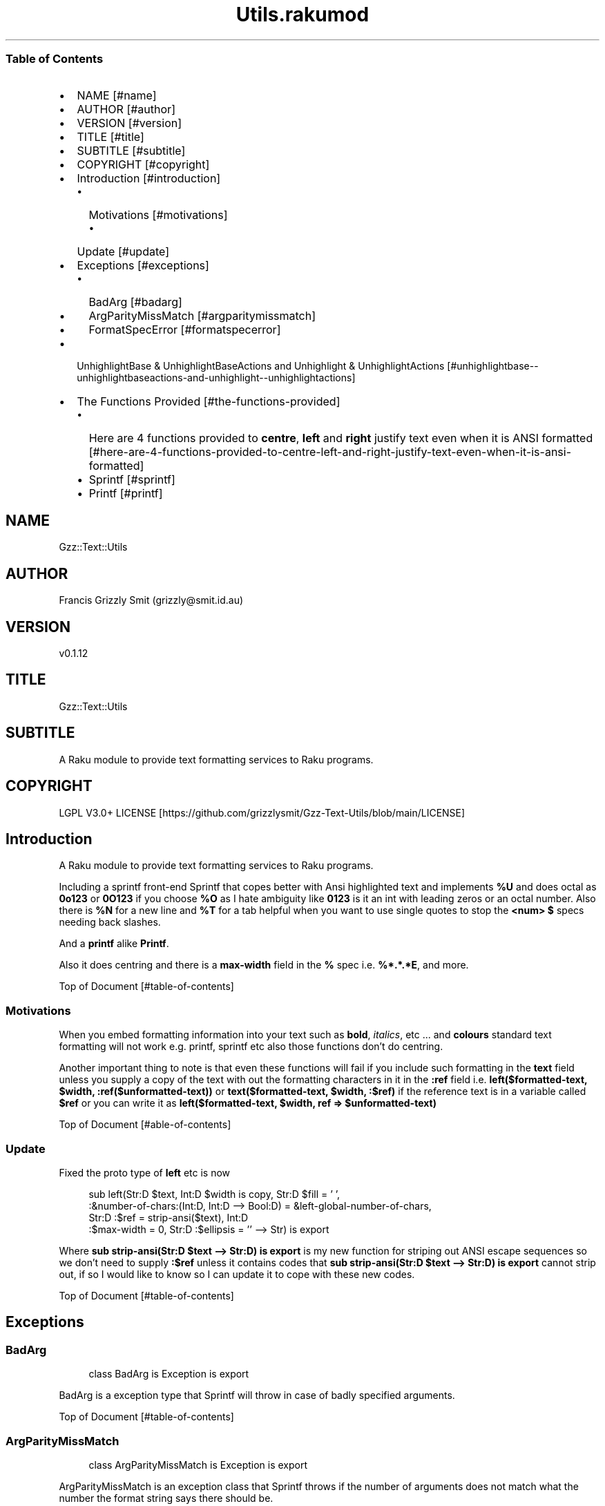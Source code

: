 .pc
.TH Utils.rakumod 1 2023-12-08
.SS Table of Contents
.IP \(bu 2m
NAME [#name]
.IP \(bu 2m
AUTHOR [#author]
.IP \(bu 2m
VERSION [#version]
.IP \(bu 2m
TITLE [#title]
.IP \(bu 2m
SUBTITLE [#subtitle]
.IP \(bu 2m
COPYRIGHT [#copyright]
.IP \(bu 2m
Introduction [#introduction]
.RS 2n
.IP \(bu 2m
Motivations [#motivations]
.RE
.RS 2n
.RS 2n
.IP \(bu 2m
Update [#update]
.RE
.RE
.IP \(bu 2m
Exceptions [#exceptions]
.RS 2n
.IP \(bu 2m
BadArg [#badarg]
.RE
.RS 2n
.IP \(bu 2m
ArgParityMissMatch [#argparitymissmatch]
.RE
.RS 2n
.IP \(bu 2m
FormatSpecError [#formatspecerror]
.RE
.IP \(bu 2m
UnhighlightBase & UnhighlightBaseActions and Unhighlight & UnhighlightActions [#unhighlightbase--unhighlightbaseactions-and-unhighlight--unhighlightactions]
.IP \(bu 2m
The Functions Provided [#the-functions-provided]
.RS 2n
.IP \(bu 2m
Here are 4 functions provided to \fBcentre\fR, \fBleft\fR and \fBright\fR justify text even when it is ANSI formatted [#here-are-4-functions-provided-to-centre-left-and-right-justify-text-even-when-it-is-ansi-formatted]
.RE
.RS 2n
.IP \(bu 2m
Sprintf [#sprintf]
.RE
.RS 2n
.IP \(bu 2m
Printf [#printf]
.RE
.SH "NAME"
Gzz::Text::Utils 
.SH "AUTHOR"
Francis Grizzly Smit (grizzly@smit\&.id\&.au)
.SH "VERSION"
v0\&.1\&.12
.SH "TITLE"
Gzz::Text::Utils
.SH "SUBTITLE"
A Raku module to provide text formatting services to Raku programs\&.
.SH "COPYRIGHT"
LGPL V3\&.0+ LICENSE [https://github.com/grizzlysmit/Gzz-Text-Utils/blob/main/LICENSE]
.SH Introduction

A Raku module to provide text formatting services to Raku programs\&.

Including a sprintf front\-end Sprintf that copes better with Ansi highlighted text and implements \fB%U\fR and does octal as \fB0o123\fR or \fB0O123\fR if you choose \fB%O\fR as I hate ambiguity like \fB0123\fR is it an int with leading zeros or an octal number\&. Also there is \fB%N\fR for a new line and \fB%T\fR for a tab helpful when you want to use single quotes to stop the \fB<num> $\fR specs needing back slashes\&.

And a \fBprintf\fR alike \fBPrintf\fR\&.

Also it does centring and there is a \fBmax\-width\fR field in the \fB%\fR spec i\&.e\&. \fB%*\&.*\&.*E\fR, and more\&.

Top of Document [#table-of-contents]
.SS Motivations

When you embed formatting information into your text such as \fBbold\fR, \fIitalics\fR, etc \&.\&.\&. and \fBcolours\fR standard text formatting will not work e\&.g\&. printf, sprintf etc also those functions don't do centring\&.

Another important thing to note is that even these functions will fail if you include such formatting in the \fBtext\fR field unless you supply a copy of the text with out the formatting characters in it in the \fB:ref\fR field i\&.e\&. \fBleft($formatted\-text, $width, :ref($unformatted\-text))\fR or \fBtext($formatted\-text, $width, :$ref)\fR if the reference text is in a variable called \fB$ref\fR or you can write it as \fBleft($formatted\-text, $width, ref => $unformatted\-text)\fR

Top of Document [#able-of-contents]
.SS Update

Fixed the proto type of \fBleft\fR etc is now 

.RS 4m
.EX
sub left(Str:D $text, Int:D $width is copy, Str:D $fill = ' ',
            :&number\-of\-chars:(Int:D, Int:D \-\-> Bool:D) = &left\-global\-number\-of\-chars,
               Str:D :$ref = strip\-ansi($text), Int:D
                                :$max\-width = 0, Str:D :$ellipsis = '' \-\-> Str) is export 

.EE
.RE
.P
Where \fBsub strip\-ansi(Str:D $text \-\-> Str:D) is export\fR is my new function for striping out ANSI escape sequences so we don't need to supply \fB:$ref\fR unless it contains codes that \fBsub strip\-ansi(Str:D $text \-\-> Str:D) is export\fR cannot strip out, if so I would like to know so I can update it to cope with these new codes\&.

Top of Document [#table-of-contents]
.SH Exceptions
.SS BadArg

.RS 4m
.EX
class BadArg is Exception is export


.EE
.RE
.P
BadArg is a exception type that Sprintf will throw in case of badly specified arguments\&.

Top of Document [#table-of-contents]
.SS ArgParityMissMatch

.RS 4m
.EX
class ArgParityMissMatch is Exception is export


.EE
.RE
.P
ArgParityMissMatch is an exception class that Sprintf throws if the number of arguments does not match what the number the format string says there should be\&.

\fBNB: if you use \fInum$\fR argument specs these will not count as they grab from the args add hoc, \fI*\fR width and precision spec however do count as they consume argument\&.\fR
Top of Document [#table-of-contents]
.SS FormatSpecError

.RS 4m
.EX
class FormatSpecError is Exception is export


.EE
.RE
.P
FormatSpecError is an exception class that Format (used by Sprintf) throws if there is an error in the Format specification (i\&.e\&. \fB%n\fR instead of \fB%N\fR as \fB%n\fR is already taken, the same with using \fB%t\fR instead of \fB%T\fR)\&.

Or anything else wrong with the Format specifier\&.

\fBNB: \fI%N\fR introduces a \fI\n\fR character and \fI%T\fR a tab (i\&.e\&. \fI\t\fR)\&.\fR
Top of Document [#table-of-contents]
.SH Format and FormatActions

Format & FormatActions are a grammar and Actions pair that parse out the \fB%\fR spec and normal text chunks of a format string\&.

For use by Sprintf a sprintf alternative that copes with ANSI highlighted text\&.
Top of Document [#table-of-contents]
.SH UnhighlightBase & UnhighlightBaseActions and Unhighlight & UnhighlightActions

\fBUnhighlightBase\fR & \fBUnhighlightBaseActions\fR are a grammar & role pair that does the work required to to parse apart ansi highlighted text into ANSI highlighted and plain text\&. 

\fBUnhighlight\fR & \fBUnhighlightActions\fR are a grammar & class pair which provide a simple TOP for applying an application of \fBUnhighlightBase\fR & \fBUnhighlightBaseActions\fR for use by \fBsub strip\-ansi(Str:D $text \-\- Str:D) is export\fR> to strip out the plain text from a ANSI formatted string
Top of Document [#table-of-contents]
.SH The Functions Provided
.IP \(bu 2m
strip\-ansi
.IP

.RS 4m
.EX
sub strip\-ansi(Str:D $text \-\-> Str:D) is export


.EE
.RE
.IP
Strips out all the ANSI escapes, at the moment just those provided by the \fBTerminal::ANSI\fR or \fBTerminal::ANSI::OO\fR modules both available as \fBTerminal::ANSI\fR from zef etc I am not sure how exhaustive that is, but I will implement any more escapes as I become aware of them\&.
.IP \(bu 2m
hwcswidth
.IP

.RS 4m
.EX
sub hwcswidth(Str:D $text \-\-> Int:D) is export


.EE
.RE
.IP
Same as \fBwcswidth\fR but it copes with ANSI escape sequences unlike \fBwcswidth\fR\&.
.RS 2n
.IP \(bu 2m
The secret sauce is that it is defined as:
.IP

.RS 4m
.EX
sub hwcswidth(Str:D $text \-\-> Int:D) is export {
    return wcswidth(strip\-ansi($text));
} #  sub hwcswidth(Str:D $text \-\-> Int:D) is export #



.EE
.RE
.RE
Top of Document [#table-of-contents]
.SH Here are 4 functions provided to \fBcentre\fR, \fBleft\fR and \fBright\fR justify text even when it is ANSI formatted\&.
.IP \(bu 2m
\fBcentre\fR
.IP

.RS 4m
.EX
sub centre(Str:D $text, Int:D $width is copy, Str:D $fill = ' ',
            :&number\-of\-chars:(Int:D, Int:D \-\-> Bool:D) = &centre\-global\-number\-of\-chars,
                Str:D :$ref = strip\-ansi($text), Int:D :$max\-width = 0, Str:D :$ellipsis = '' \-\-> Str) is export {


.EE
.RE
.RS 2n
.IP \(bu 2m
\fBcentre\fR centres the text \fB$text\fR in a field of width \fB$width\fR padding either side with \fB$fill\fR
.RE
.RS 2n
.IP \(bu 2m
\fBWhere:\fR
.RE
.RS 2n
.RS 2n
.IP \(bu 2m
\fB$fill\fR is the fill char by default \fB$fill\fR is set to a single white space\&.
.RE
.RE
.RS 2n
.RS 2n
.RS 2n
.IP \(bu 2m
If it requires an odd number of padding then the right hand side will get one more char/codepoint\&.
.RE
.RE
.RE
.RS 2n
.RS 2n
.IP \(bu 2m
\fB&number\-of\-chars\fR takes a function which takes 2 \fBInt:D\fR's and returns a \fBBool:D\fR\&.
.RE
.RE
.RS 2n
.RS 2n
.RS 2n
.IP \(bu 2m
By default this is equal to the closure \fBcentre\-global\-number\-of\-chars\fR which looks like:
.IP

.RS 4m
.EX
our $centre\-total\-number\-of\-chars is export = 0;
our $centre\-total\-number\-of\-visible\-chars is export = 0;

sub centre\-global\-number\-of\-chars(Int:D $number\-of\-chars,
                                Int:D $number\-of\-visible\-chars \-\-> Bool:D) {
    $centre\-total\-number\-of\-chars         = $number\-of\-chars;
    $centre\-total\-number\-of\-visible\-chars = $number\-of\-visible\-chars;
    return True
}


.EE
.RE
.RE
.RE
.RE
.RS 2n
.RS 2n
.RS 2n
.RS 2n
.IP \(bu 2m
Which is a closure around the variables: \fB$centre\-total\-number\-of\-chars\fR and \fB$centre\-total\-number\-of\-visible\-chars\fR, these are global \fBour\fR variables that \fBGzz::Text::Utils\fR exports\&. But you can just use \fBmy\fR variables from with a scope, just as well\&. And make the \fBsub\fR local to the same scope\&.
.IP
i\&.e\&.
.IP

.RS 4m
.EX
sub Sprintf(Str:D $format\-str,
                :&number\-of\-chars:(Int:D, Int:D \-\-> Bool:D) = &Sprintf\-global\-number\-of\-chars,
                                                        Str:D :$ellipsis = '', *@args \-\-> Str) is export {
    \&.\&.\&.
    \&.\&.\&.
    \&.\&.\&.
    my Int:D $total\-number\-of\-chars = 0;
    my Int:D $total\-number\-of\-visible\-chars = 0;
    sub internal\-number\-of\-chars(Int:D $number\-of\-chars, Int:D $number\-of\-visible\-chars \-\-> Bool:D) {
        $total\-number\-of\-chars += $number\-of\-chars;
        $total\-number\-of\-visible\-chars += $number\-of\-visible\-chars;
        return True;
    } # sub internal\-number\-of\-chars(Int:D $number\-of\-chars, Int:D $number\-of\-visible\-chars \-\-> Bool:D) #
    \&.\&.\&.
    \&.\&.\&.
    \&.\&.\&.
    for @format\-str \-> %elt {
        my Str:D $type = %elt«type»;
        if $type eq 'literal' {
            my Str:D $lit = %elt«val»;
            $total\-number\-of\-chars += $lit\&.chars;
            $total\-number\-of\-visible\-chars += strip\-ansi($lit)\&.chars;
            $result ~= $lit;
        } elsif $type eq 'fmt\-spec' {
            \&.\&.\&.
            \&.\&.\&.
            \&.\&.\&.
            given $spec\-char {
                when 'c' {
                             $arg \&.=Str;
                             $ref \&.=Str;
                             BadArg\&.new(:msg("arg should be one codepoint: {$arg\&.codes} found"))\&.throw if $arg\&.codes != 1;
                             $max\-width = max($max\-width, $precision, 0) if $max\-width > 0; #`« should not really have a both for this
                                                                                                so munge together\&.
                                                                                                Traditionally sprintf etc treat precision
                                                                                                as max\-width for strings\&. »
                             if $padding eq '' {
                                 if $justify eq '' {
                                     $result ~=  right($arg, $width, :$ref, :number\-of\-chars(&internal\-number\-of\-chars), :$max\-width);
                                 } elsif $justify eq '\-' {
                                     $result ~=  left($arg, $width, :$ref, :number\-of\-chars(&internal\-number\-of\-chars), :$max\-width);
                                 } elsif $justify eq '^' {
                                     $result ~=  centre($arg, $width, :$ref, :number\-of\-chars(&internal\-number\-of\-chars), :$max\-width);
                                 }
                             } else {
                                 if $justify eq '' {
                                     $result ~=  right($arg, $width, $padding, :$ref, :number\-of\-chars(&internal\-number\-of\-chars), :$max\-width);
                                 } elsif $justify eq '\-' {
                                     $result ~=  left($arg, $width, $padding, :$ref, :number\-of\-chars(&internal\-number\-of\-chars), :$max\-width);
                                 } elsif $justify eq '^' {
                                     $result ~=  centre($arg, $width, $padding, :$ref, :number\-of\-chars(&internal\-number\-of\-chars), :$max\-width);
                                 }
                             }
                         }
                when 's' {
                            \&.\&.\&.
                            \&.\&.\&.
                            \&.\&.\&.
        \&.\&.\&.
        \&.\&.\&.
        \&.\&.\&.
    \&.\&.\&.
    \&.\&.\&.
    \&.\&.\&.
    return $result;
    KEEP {
        &number\-of\-chars($total\-number\-of\-chars, $total\-number\-of\-visible\-chars);
    }
} #`««« sub Sprintf(Str:D $format\-str,
                :&number\-of\-chars:(Int:D, Int:D \-\-> Bool:D) = &Sprintf\-global\-number\-of\-chars,
                                                        Str:D :$ellipsis = '', *@args \-\-> Str) is export »»»


.EE
.RE
.RE
.RE
.RE
.RE
.RS 2n
.RS 2n
.IP \(bu 2m
The parameter \fB:$ref\fR is by default set to the value of \fBstrip\-ansi($text)\fR
.RE
.RE
.RS 2n
.RS 2n
.RS 2n
.IP \(bu 2m
This is used to obtain the length of the of the text using \fB\fIwcswidth(Str)\fR\fR from module \fB"Terminal::WCWidth"\fR which is used to obtain the width the text if printed on the current terminal:
.RE
.RE
.RE
.RS 2n
.RS 2n
.RS 2n
.RS 2n
.IP \(bu 2m
\fBNB: wcswidth will return \-1 if you pass it text with colours etc embedded in them\fR\&.
.RE
.RE
.RE
.RE
.RS 2n
.RS 2n
.RS 2n
.RS 2n
.IP \(bu 2m
\fB"Terminal::WCWidth"\fR is witten by \fBbluebear94\fR github:bluebear94 [https://raku.land/github:bluebear94] get it with \fBzef\fR or whatever
.RE
.RE
.RE
.RE
.RS 2n
.RS 2n
.IP \(bu 2m
\fB:$max\-width\fR sets the maximum width of the field but if set to \fB0\fR (The default), will effectively be infinite (∞)\&.
.RE
.RE
.RS 2n
.RS 2n
.IP \(bu 2m
\fB:$ellipsis\fR is used to elide the text if it's too big I recommend either \fB''\fR the default or \fB'…'\fR\&.
.RE
.RE
.IP \(bu 2m
\fBleft\fR
.IP

.RS 4m
.EX
sub left(Str:D $text, Int:D $width is copy, Str:D $fill = ' ',
                :&number\-of\-chars:(Int:D, Int:D \-\-> Bool:D) = &left\-global\-number\-of\-chars,
                    Str:D :$ref = strip\-ansi($text), Int:D :$max\-width = 0, Str:D :$ellipsis = '' \-\-> Str) is export {


.EE
.RE
.RS 2n
.IP \(bu 2m
\fBleft\fR is the same except that except that it puts all the padding on the right of the field\&.
.RE
.IP \(bu 2m
\fBright\fR
.IP

.RS 4m
.EX
sub right(Str:D $text, Int:D $width is copy, Str:D $fill = ' ',
                    :&number\-of\-chars:(Int:D, Int:D \-\-> Bool:D) = &right\-global\-number\-of\-chars,
                        Str:D :$ref = strip\-ansi($text), Int:D :$max\-width = 0, Str:D :$ellipsis = '' \-\-> Str) is export {


.EE
.RE
.RS 2n
.IP \(bu 2m
\fBright\fR is again the same except it puts all the padding on the left and the text to the right\&.
.RE
.IP \(bu 2m
\fBcrop\-field\fR
.IP

.RS 4m
.EX
sub crop\-field(Str:D $text, Int:D $w is rw, Int:D $width is rw, Bool:D $cropped is rw,
                                                Int:D $max\-width, Str:D :$ellipsis = '' \-\-> Str:D) is export {


.EE
.RE
.RS 2n
.IP \(bu 2m
\fBcrop\-field\fR used by \fBcentre\fR, \fBleft\fR and \fBright\fR to crop their input if necessary\&. Copes with ANSI escape codes\&.
.RE
.RS 2n
.RS 2n
.IP \(bu 2m
\fBWhere\fR
.RE
.RE
.RS 2n
.RS 2n
.RS 2n
.IP \(bu 2m
\fB$text\fR is the text to be cropped possibly, wit ANSI escapes embedded\&. 
.RE
.RE
.RE
.RS 2n
.RS 2n
.RS 2n
.IP \(bu 2m
\fB$w\fR is used to hold the width of \fB$text\fR is read\-write so will return that value\&.
.RE
.RE
.RE
.RS 2n
.RS 2n
.RS 2n
.IP \(bu 2m
\fB$width\fR is the desired width\&. Will be used to return the updated width\&.
.RE
.RE
.RE
.RS 2n
.RS 2n
.RS 2n
.IP \(bu 2m
\fB$cropped\fR is used to return the status of whether or not \fB$text\fR was truncated\&.
.RE
.RE
.RE
.RS 2n
.RS 2n
.RS 2n
.IP \(bu 2m
\fB$max\-width\fR is the maximum width we are allowing\&.
.RE
.RE
.RE
.RS 2n
.RS 2n
.RS 2n
.IP \(bu 2m
\fB$ellipsis\fR is used to supply a eliding \&. Empty string by default\&.
.RE
.RE
.RE
Top of Document [#table-of-contents]
.SS Sprintf
.IP \(bu 2m
Sprintf like sprintf only it can deal with ANSI highlighted text\&. And has lots of other options, including the ability to specify a \fB$max\-width\fR using \fBwidth\&.precision\&.max\-width\fR, which can be \fB\&.*\fR, \fBC*<<num>$\fR>, \fB\&.*\fR, or \fBC<<num>\fR>
.IP

.RS 4m
.EX
sub Sprintf(Str:D $format\-str,
                :&number\-of\-chars:(Int:D, Int:D \-\-> Bool:D) = &Sprintf\-global\-number\-of\-chars,
                                                        Str:D :$ellipsis = '', *@args \-\-> Str) is export 


.EE
.RE
.RS 2n
.IP \(bu 2m
Where:
.RE
.RS 2n
.RS 2n
.IP \(bu 2m
\fBformat\-str\fR is is a superset of the \fBsprintf\fR format string, but it has extra features: like the flag \fB[ <char> ]\fR where <char> can be almost anything except \fB[\fR, \fB]\fR \fBcontrol characters\fR, \fBwhite space other than the normal space\fR, and \fBmax\-width\fR after the precision\&.
.RE
.RE
.RS 2n
.RS 2n
.RS 2n
.IP \(bu 2m
The format string looks like this: 
.IP

.RS 4m
.EX
token format      { <chunks>+ }
token chunks      { [ <chunk> || '%' <format\-spec> ] }
token chunk       { <\-[%]>+ }
token format\-spec { [ <fmt\-esc> || <fmt\-spec> ] }
token fmt\-esc     { [      '%' #`« a literal % »
                        || 'N' #`« a nl i\&.e\&. \n char but does not require interpolation so no double quotes required »
                        || 'T' #`« a tab i\&.e\&. \t char but does not require interpolation so no double quotes required »
                        || 'n' #`« not implemented and will not be, throws an exception if matched »
                        || 't' #`« not implemented and will not be, throws an exception if matched »
                    ]
                  }
token fmt\-spec   { [ <dollar\-directive> '$' ]? <flags>?  <width>? [ '\&.' <precision> [ '\&.' <max\-width> ]? ]? <modifier>? <spec\-char> }



.EE
.RE
.RE
.RE
.RE
.RS 2n
.RS 2n
.RS 2n
.IP \(bu 2m
Top of Document [#table-of-contents]
.RE
.RE
.RE
.RS 2n
.RS 2n
.RS 2n
.RS 2n
.IP \(bu 2m
Where
.RE
.RE
.RE
.RE
.RS 2n
.RS 2n
.RS 2n
.RS 2n
.RS 2n
.IP \(bu 2m
\fBdollar\-directive\fR is a integer >= 1
.RE
.RE
.RE
.RE
.RE
.RS 2n
.RS 2n
.RS 2n
.RS 2n
.RS 2n
.IP \(bu 2m
\fBflags\fR is any zero or more of:
.RE
.RE
.RE
.RE
.RE
.RS 2n
.RS 2n
.RS 2n
.RS 2n
.RS 2n
.RS 2n
.IP \(bu 2m
\fB+\fR put a plus in front of positive values\&.
.RE
.RE
.RE
.RE
.RE
.RE
.RS 2n
.RS 2n
.RS 2n
.RS 2n
.RS 2n
.RS 2n
.IP \(bu 2m
\fB\-\fR left justify, right is the default
.RE
.RE
.RE
.RE
.RE
.RE
.RS 2n
.RS 2n
.RS 2n
.RS 2n
.RS 2n
.RS 2n
.IP \(bu 2m
\fB^\fR centre justify\&.
.RE
.RE
.RE
.RE
.RE
.RE
.RS 2n
.RS 2n
.RS 2n
.RS 2n
.RS 2n
.RS 2n
.IP \(bu 2m
\fB#\fR ensure the leading \fB0\fR for any octal, prefix non\-zero hexadecimal with \fB0x\fR or \fB0X\fR, prefix non\-zero binary with \fB0b\fR or \fB0B\fR
.RE
.RE
.RE
.RE
.RE
.RE
.RS 2n
.RS 2n
.RS 2n
.RS 2n
.RS 2n
.RS 2n
.IP \(bu 2m
\fBv\fR vector flag (used only with d directive)
.RE
.RE
.RE
.RE
.RE
.RE
.RS 2n
.RS 2n
.RS 2n
.RS 2n
.RS 2n
.RS 2n
.IP \(bu 2m
\fB' '\fR pad with spaces\&.
.RE
.RE
.RE
.RE
.RE
.RE
.RS 2n
.RS 2n
.RS 2n
.RS 2n
.RS 2n
.RS 2n
.IP \(bu 2m
\fB0\fR pad with zeros\&.
.RE
.RE
.RE
.RE
.RE
.RE
.RS 2n
.RS 2n
.RS 2n
.RS 2n
.RS 2n
.RS 2n
.IP \(bu 2m
\fB[ <char> ]\fR pad with character char where char matches:
.RE
.RE
.RE
.RE
.RE
.RE
.RS 2n
.RS 2n
.RS 2n
.RS 2n
.RS 2n
.RS 2n
.RS 2n
.IP \(bu 2m
\fB<\-[ <cntrl> \s \[ \] ]> || ' '\fR i\&.e\&. anything except control characters, white space (apart from the basic white space (i\&.e\&. \x20 or the one with ord 32)), and \fB[\fR and finally \fB]\fR\&.
.RE
.RE
.RE
.RE
.RE
.RE
.RE
.RS 2n
.RS 2n
.RS 2n
.RS 2n
.RS 2n
.RS 2n
.IP \(bu 2m
Top of Document [#table-of-contents]
.RE
.RE
.RE
.RE
.RE
.RE
.RS 2n
.RS 2n
.RS 2n
.RS 2n
.RS 2n
.IP \(bu 2m
\fBwidth\fR is either an integer or a \fB*\fR or a \fB*\fR followed by an integer >= 1 and a '$'\&.
.RE
.RE
.RE
.RE
.RE
.RS 2n
.RS 2n
.RS 2n
.RS 2n
.RS 2n
.IP \(bu 2m
\fBprecision\fR is a \fB\&.\fR followed by either an positive integer or a \fB*\fR or a \fB*\fR followed by an integer >= 1 and a '$'\&.
.RE
.RE
.RE
.RE
.RE
.RS 2n
.RS 2n
.RS 2n
.RS 2n
.RS 2n
.IP \(bu 2m
\fBmax\-width\fR is a \fB\&.\fR followed by either an positive integer or a \fB*\fR or a \fB*\fR followed by an integer >= 1 and a '$'\&.
.RE
.RE
.RE
.RE
.RE
.RS 2n
.RS 2n
.RS 2n
.RS 2n
.RS 2n
.IP \(bu 2m
\fBmodifier\fR These are not implemented but is one of:
.RE
.RE
.RE
.RE
.RE
.RS 2n
.RS 2n
.RS 2n
.RS 2n
.RS 2n
.RS 2n
.IP \(bu 2m
\fBhh\fR interpret integer as a type \fBchar\fR or \fBunsigned char\fR\&.
.RE
.RE
.RE
.RE
.RE
.RE
.RS 2n
.RS 2n
.RS 2n
.RS 2n
.RS 2n
.RS 2n
.IP \(bu 2m
\fBh\fR interpret integer as a type \fBshort\fR or \fBunsigned short\fR\&.
.RE
.RE
.RE
.RE
.RE
.RE
.RS 2n
.RS 2n
.RS 2n
.RS 2n
.RS 2n
.RS 2n
.IP \(bu 2m
\fBj\fR interpret integer as a type \fBintmax_t\fR, only with a C99 compiler (unportable)\&.
.RE
.RE
.RE
.RE
.RE
.RE
.RS 2n
.RS 2n
.RS 2n
.RS 2n
.RS 2n
.RS 2n
.IP \(bu 2m
\fBl\fR interpret integer as a type \fBlong\fR or \fBunsigned long\fR\&.
.RE
.RE
.RE
.RE
.RE
.RE
.RS 2n
.RS 2n
.RS 2n
.RS 2n
.RS 2n
.RS 2n
.IP \(bu 2m
\fBll\fR interpret integer as a type \fBlong long\fR, \fBunsigned long long\fR, or \fBquad\fR (typically 64\-bit integers)\&.
.RE
.RE
.RE
.RE
.RE
.RE
.RS 2n
.RS 2n
.RS 2n
.RS 2n
.RS 2n
.RS 2n
.IP \(bu 2m
\fBq\fR interpret integer as a type \fBlong long\fR, \fBunsigned long long\fR, or \fBquad\fR (typically 64\-bit integers)\&.
.RE
.RE
.RE
.RE
.RE
.RE
.RS 2n
.RS 2n
.RS 2n
.RS 2n
.RS 2n
.RS 2n
.IP \(bu 2m
\fBL\fR interpret integer as a type \fBlong long\fR, \fBunsigned long long\fR, or \fBquad\fR (typically 64\-bit integers)\&.
.RE
.RE
.RE
.RE
.RE
.RE
.RS 2n
.RS 2n
.RS 2n
.RS 2n
.RS 2n
.RS 2n
.IP \(bu 2m
\fBt\fR interpret integer as a type \fBptrdiff_t\fR\&.
.RE
.RE
.RE
.RE
.RE
.RE
.RS 2n
.RS 2n
.RS 2n
.RS 2n
.RS 2n
.RS 2n
.IP \(bu 2m
\fBz\fR interpret integer as a type \fBsize_t\fR\&.
.RE
.RE
.RE
.RE
.RE
.RE
.RS 2n
.RS 2n
.RS 2n
.RS 2n
.RS 2n
.IP \(bu 2m
Top of Document [#table-of-contents]
.RE
.RE
.RE
.RE
.RE
.RS 2n
.RS 2n
.RS 2n
.RS 2n
.RS 2n
.IP \(bu 2m
\fBspec\-char\fR or the conversion character is one of:
.RE
.RE
.RE
.RE
.RE
.RS 2n
.RS 2n
.RS 2n
.RS 2n
.RS 2n
.RS 2n
.IP \(bu 2m
\fBc\fR a character with the given codepoint\&.
.RE
.RE
.RE
.RE
.RE
.RE
.RS 2n
.RS 2n
.RS 2n
.RS 2n
.RS 2n
.RS 2n
.IP \(bu 2m
\fBs\fR a string\&.
.RE
.RE
.RE
.RE
.RE
.RE
.RS 2n
.RS 2n
.RS 2n
.RS 2n
.RS 2n
.RS 2n
.IP \(bu 2m
\fBd\fR a signed integer, in decimal\&.
.RE
.RE
.RE
.RE
.RE
.RE
.RS 2n
.RS 2n
.RS 2n
.RS 2n
.RS 2n
.RS 2n
.IP \(bu 2m
\fBu\fR an unsigned integer, in decimal\&.
.RE
.RE
.RE
.RE
.RE
.RE
.RS 2n
.RS 2n
.RS 2n
.RS 2n
.RS 2n
.RS 2n
.IP \(bu 2m
\fBo\fR an unsigned integer, in octal, with a \fB0o\fR prepended if the \fB#\fR flag is present\&.
.RE
.RE
.RE
.RE
.RE
.RE
.RS 2n
.RS 2n
.RS 2n
.RS 2n
.RS 2n
.RS 2n
.IP \(bu 2m
\fBx\fR an unsigned integer, in hexadecimal, with a \fB0x\fR prepended if the \fB#\fR flag is present\&.
.RE
.RE
.RE
.RE
.RE
.RE
.RS 2n
.RS 2n
.RS 2n
.RS 2n
.RS 2n
.RS 2n
.IP \(bu 2m
\fBe\fR a floating\-point number, in scientific notation\&.
.RE
.RE
.RE
.RE
.RE
.RE
.RS 2n
.RS 2n
.RS 2n
.RS 2n
.RS 2n
.RS 2n
.IP \(bu 2m
\fBf\fR a floating\-point number, in fixed decimal notation\&.
.RE
.RE
.RE
.RE
.RE
.RE
.RS 2n
.RS 2n
.RS 2n
.RS 2n
.RS 2n
.RS 2n
.IP \(bu 2m
\fBg\fR a floating\-point number, in %e or %f notation\&.
.RE
.RE
.RE
.RE
.RE
.RE
.RS 2n
.RS 2n
.RS 2n
.RS 2n
.RS 2n
.RS 2n
.IP \(bu 2m
\fBX\fR like \fBx\fR, but using uppercase letters, with a \fB0X\fR prepended if the \fB#\fR flag is present\&.
.RE
.RE
.RE
.RE
.RE
.RE
.RS 2n
.RS 2n
.RS 2n
.RS 2n
.RS 2n
.RS 2n
.IP \(bu 2m
\fBE\fR like \fBe\fR, but using an uppercase \fBE\fR\&.
.RE
.RE
.RE
.RE
.RE
.RE
.RS 2n
.RS 2n
.RS 2n
.RS 2n
.RS 2n
.RS 2n
.IP \(bu 2m
\fBG\fR like \fBg\fR, but with an uppercase \fBE\fR (if applicable)\&.
.RE
.RE
.RE
.RE
.RE
.RE
.RS 2n
.RS 2n
.RS 2n
.RS 2n
.RS 2n
.RS 2n
.IP \(bu 2m
\fBb\fR an unsigned integer, in binary, with a \fB0b\fR prepended if the \fB#\fR flag is present\&.
.RE
.RE
.RE
.RE
.RE
.RE
.RS 2n
.RS 2n
.RS 2n
.RS 2n
.RS 2n
.RS 2n
.IP \(bu 2m
\fBB\fR an unsigned integer, in binary, with a \fB0B\fR prepended if the \fB#\fR flag is present\&.
.RE
.RE
.RE
.RE
.RE
.RE
.RS 2n
.RS 2n
.RS 2n
.RS 2n
.RS 2n
.RS 2n
.IP \(bu 2m
\fBi\fR a synonym for \fB%d\fR\&.
.RE
.RE
.RE
.RE
.RE
.RE
.RS 2n
.RS 2n
.RS 2n
.RS 2n
.RS 2n
.RS 2n
.IP \(bu 2m
\fBD\fR a synonym for \fB%ld\fR\&.
.RE
.RE
.RE
.RE
.RE
.RE
.RS 2n
.RS 2n
.RS 2n
.RS 2n
.RS 2n
.RS 2n
.IP \(bu 2m
\fBU\fR a synonym for \fB%lu\fR\&.
.RE
.RE
.RE
.RE
.RE
.RE
.RS 2n
.RS 2n
.RS 2n
.RS 2n
.RS 2n
.RS 2n
.IP \(bu 2m
\fBO\fR a synonym for \fB%lo\fR\&.
.RE
.RE
.RE
.RE
.RE
.RE
.RS 2n
.RS 2n
.RS 2n
.RS 2n
.RS 2n
.RS 2n
.IP \(bu 2m
\fBF\fR a synonym for \fB%f\fR\&.
.RE
.RE
.RE
.RE
.RE
.RE
.RS 2n
.RS 2n
.RS 2n
.IP \(bu 2m
Top of Document [#table-of-contents]
.RE
.RE
.RE
.RS 2n
.RS 2n
.IP \(bu 2m
\fB:&number\-of\-chars\fR is an optional named argument which takes a function with a signature \fB:(Int:D, Int:D \-\- Bool:D)\fR> if not specified it will have the value of \fB&Sprintf\-global\-number\-of\-chars\fR which is defined as:
.IP

.RS 4m
.EX
our $Sprintf\-total\-number\-of\-chars is export = 0;
our $Sprintf\-total\-number\-of\-visible\-chars is export = 0;

sub Sprintf\-global\-number\-of\-chars(Int:D $number\-of\-chars, Int:D $number\-of\-visible\-chars \-\-> Bool:D) {
    $Sprintf\-total\-number\-of\-chars         = $number\-of\-chars;
    $Sprintf\-total\-number\-of\-visible\-chars = $number\-of\-visible\-chars;
    return True
}


.EE
.RE
.RE
.RE
.RS 2n
.RS 2n
.RS 2n
.IP \(bu 2m
This is exactly the same as the argument by the same name in \fBcentre\fR, \fBleft\fR and \fBright\fR above\&.
.IP
i\&.e\&. 
.IP

.RS 4m
.EX
sub test( \-\-> True) is export {
    \&.\&.\&.
    \&.\&.\&.
    \&.\&.\&.
    my $test\-number\-of\-chars = 0;
    my $test\-number\-of\-visible\-chars = 0;

    sub test\-number\-of\-chars(Int:D $number\-of\-chars, Int:D $number\-of\-visible\-chars \-\-> Bool:D) {
        $test\-number\-of\-chars         = $number\-of\-chars;
        $test\-number\-of\-visible\-chars = $number\-of\-visible\-chars;
        return True
    }

    put Sprintf('%30\&.14\&.14s, %30\&.14\&.13s%N%%%N%^*\&.*s%3$*4$\&.*3$\&.*6$d%N%2$^[&]*3$\&.*4$\&.*6$s%T%1$[*]^100\&.*4$\&.99s',
                                        ${ arg => $highlighted, ref => $text }, $text, 30, 14, $highlighted, 13,
                                                                    :number\-of\-chars(&test\-number\-of\-chars), :ellipsis('…'));
    dd $test\-number\-of\-chars,  $test\-number\-of\-visible\-chars;
    put Sprintf('%30\&.14\&.14s,  testing %30\&.14\&.13s%N%%%N%^*\&.*s%3$*4$\&.*3$\&.*6$d%N%2$^[&]*3$\&.*4$\&.*6$s%T%1$[*]^100\&.*4$\&.99s',
                                $[ $highlighted, $text ], $text, 30, 14, $highlighted, 13, 13,
                                                                    :number\-of\-chars(&test\-number\-of\-chars), :ellipsis('…'));
    dd $test\-number\-of\-chars,  $test\-number\-of\-visible\-chars;
    \&.\&.\&.
    \&.\&.\&.
    \&.\&.\&.
}


.EE
.RE
.RE
.RE
.RE
.RS 2n
.RS 2n
.RS 2n
.RS 2n
.IP \(bu 2m
\fBNote: This is a closure we should always use a closure if we want to get the number of characters printed\&.\fR 
.RE
.RE
.RE
.RE
.RS 2n
.RS 2n
.RS 2n
.IP \(bu 2m
Top of Document [#table-of-contents]
.RE
.RE
.RE
.RS 2n
.RS 2n
.IP \(bu 2m
\fB:$ellipsis\fR this is an optional argument of type \fBStr:D\fR which defaults to \fB''\fR, if set will be used to mark elided text, if the argument is truncated due to exceeding the value of \fBmax\-width\fR (note \fBmax\-width\fR defaults to \fB0\fR which means infinity)\&. The recommended value would be something like \fB…\fR\&.
.RE
.RE
.RS 2n
.RS 2n
.IP \(bu 2m
\fB*@args\fR is an arbitrary long list of values each argument can be either a scalar value to be printed or a Hash or an Array
.RE
.RE
.RS 2n
.RS 2n
.RS 2n
.IP \(bu 2m
If a Hash then it should contain two pairs with keys: \fBarg\fR and \fBref\fR; denoting the actual argument and a reference argument respectively, the ref argument should be the same as \fBarg\fR but with no ANSI formatting etc to mess up the counting\&. As this ruins formatting spacing\&. If not present will be set to \fBstrip\-ansi($arg)\fR, only bother with all this if \fBstrip\-ansi($arg)\fR isn't good enough\&.
.RE
.RE
.RE
.RS 2n
.RS 2n
.RS 2n
.IP \(bu 2m
If a Array then it should contain two values\&. The first being \fBarg\fR and the other being \fBref\fR; everything else is the same as above\&.
.RE
.RE
.RE
.RS 2n
.RS 2n
.RS 2n
.IP \(bu 2m
\fBarg\fR the actual argument\&.
.RE
.RE
.RE
.RS 2n
.RS 2n
.RS 2n
.IP \(bu 2m
\fB@args[$i][]\fR the actual argument\&. Where \fB$i\fR is the current index into the array of args\&.
.RE
.RE
.RE
.RS 2n
.RS 2n
.RS 2n
.IP \(bu 2m
\fB@args[$i][1]\fR the reference argument, as in the \fB:$ref\fR arg of the \fBleft\fR, \fBright\fR and \fBcentre\fR functions which it uses\&. It only makes sense if your talking strings possibly formatted if not present will be set to \fBstrip\-ansi($arg)\fR if $arg is a Str or just $arg otherwise\&.
.RE
.RE
.RE
.RS 2n
.RS 2n
.RS 2n
.IP \(bu 2m
If it's a scalar then it's the argument itself\&. And \fB$ref\fR is \fBstrip\-ansi($arg)\fR if $arg is a string type i\&.e\&. Str or just \fBC\fR$arg>> otherwise\&.
.RE
.RE
.RE
.RS 2n
.RS 2n
.RS 2n
.RS 2n
.IP \(bu 2m
\fBref\fR the reference argument, as in the \fB:$ref\fR arg of the \fBleft\fR, \fBright\fR and \fBcentre\fR functions which it uses\&. It only makes sense if your talking strings possibly formatted if not present will be set to \fBstrip\-ansi($arg)\fR if $arg is a Str or just $arg otherwise\&.
.IP
i\&.e\&.
.IP

.RS 4m
.EX
put Sprintf('%30\&.14\&.14s, %30\&.14\&.13s%N%%%N%^*\&.*s%3$*4$\&.*3$\&.*6$d%N%2$^[&]*3$\&.*4$\&.*6$s%T%1$[*]^100\&.*4$\&.99s',
                            ${ arg => $highlighted, ref => $text }, $text, 30, 14, $highlighted, 13,
                                                                        :number\-of\-chars(&test\-number\-of\-chars), :ellipsis('…'));
dd $test\-number\-of\-chars,  $test\-number\-of\-visible\-chars;
put Sprintf('%30\&.14\&.14s,  testing %30\&.14\&.13s%N%%%N%^*\&.*s%3$*4$\&.*3$\&.*6$d%N%2$^[&]*3$\&.*4$\&.*6$s%T%1$[*]^100\&.*4$\&.99s',
                            $[ $highlighted, $text ], $text, 30, 14, $highlighted, 13, 13,
                                                                        :number\-of\-chars(&test\-number\-of\-chars), :ellipsis('…'));
dd $test\-number\-of\-chars,  $test\-number\-of\-visible\-chars;


.EE
.RE
.RE
.RE
.RE
.RE
Top of Document [#table-of-contents]
.SS Printf
.IP \(bu 2m
Same as \fBSprintf\fR but writes it's output to \fB$*OUT\fR or an arbitrary filehandle if you choose\&.
.RS 2n
.IP \(bu 2m
defined as
.IP

.RS 4m
.EX
multi sub Printf(Str:D $format\-str,
        :&number\-of\-chars:(Int:D, Int:D \-\-> Bool:D) = &Sprintf\-global\-number\-of\-chars,
                                      Str:D :$ellipsis = '', *@args \-\-> True) is export {
    Sprintf($format\-str, :&number\-of\-chars, :$ellipsis, |@args)\&.print;
} #`««« sub Printf(Str:D $format\-str,
         :&number\-of\-chars:(Int:D, Int:D \-\-> Bool:D) = &Sprintf\-global\-number\-of\-chars,
                                      Str:D :$ellipsis = '', *@args \-\-> True) is export »»»

multi sub Printf(IO::Handle:D $fp, Str:D $format\-str,
         :&number\-of\-chars:(Int:D, Int:D \-\-> Bool:D) = &Sprintf\-global\-number\-of\-chars,
                                      Str:D :$ellipsis = '', *@args \-\-> True) is export {
    $fp\&.print: Sprintf($format\-str, :&number\-of\-chars, :$ellipsis, |@args);
} #`««« sub Printf(my IO::Handle:D $fp, Str:D $format\-str,
         :&number\-of\-chars:(Int:D, Int:D \-\-> Bool:D) = &Sprintf\-global\-number\-of\-chars,
                                      Str:D :$ellipsis = '', *@args \-\-> True) is export »»»


.EE
.RE
.RE

Top of Document [#table-of-contents]

